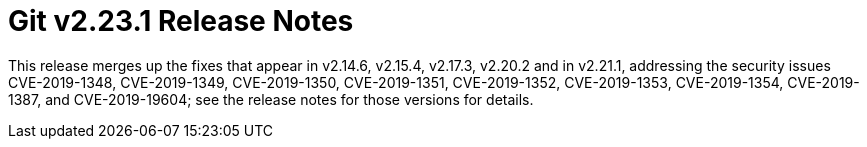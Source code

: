 Git v2.23.1 Release Notes
=========================

This release merges up the fixes that appear in v2.14.6, v2.15.4,
v2.17.3, v2.20.2 and in v2.21.1, addressing the security issues
CVE-2019-1348, CVE-2019-1349, CVE-2019-1350, CVE-2019-1351,
CVE-2019-1352, CVE-2019-1353, CVE-2019-1354, CVE-2019-1387, and
CVE-2019-19604; see the release notes for those versions for details.
